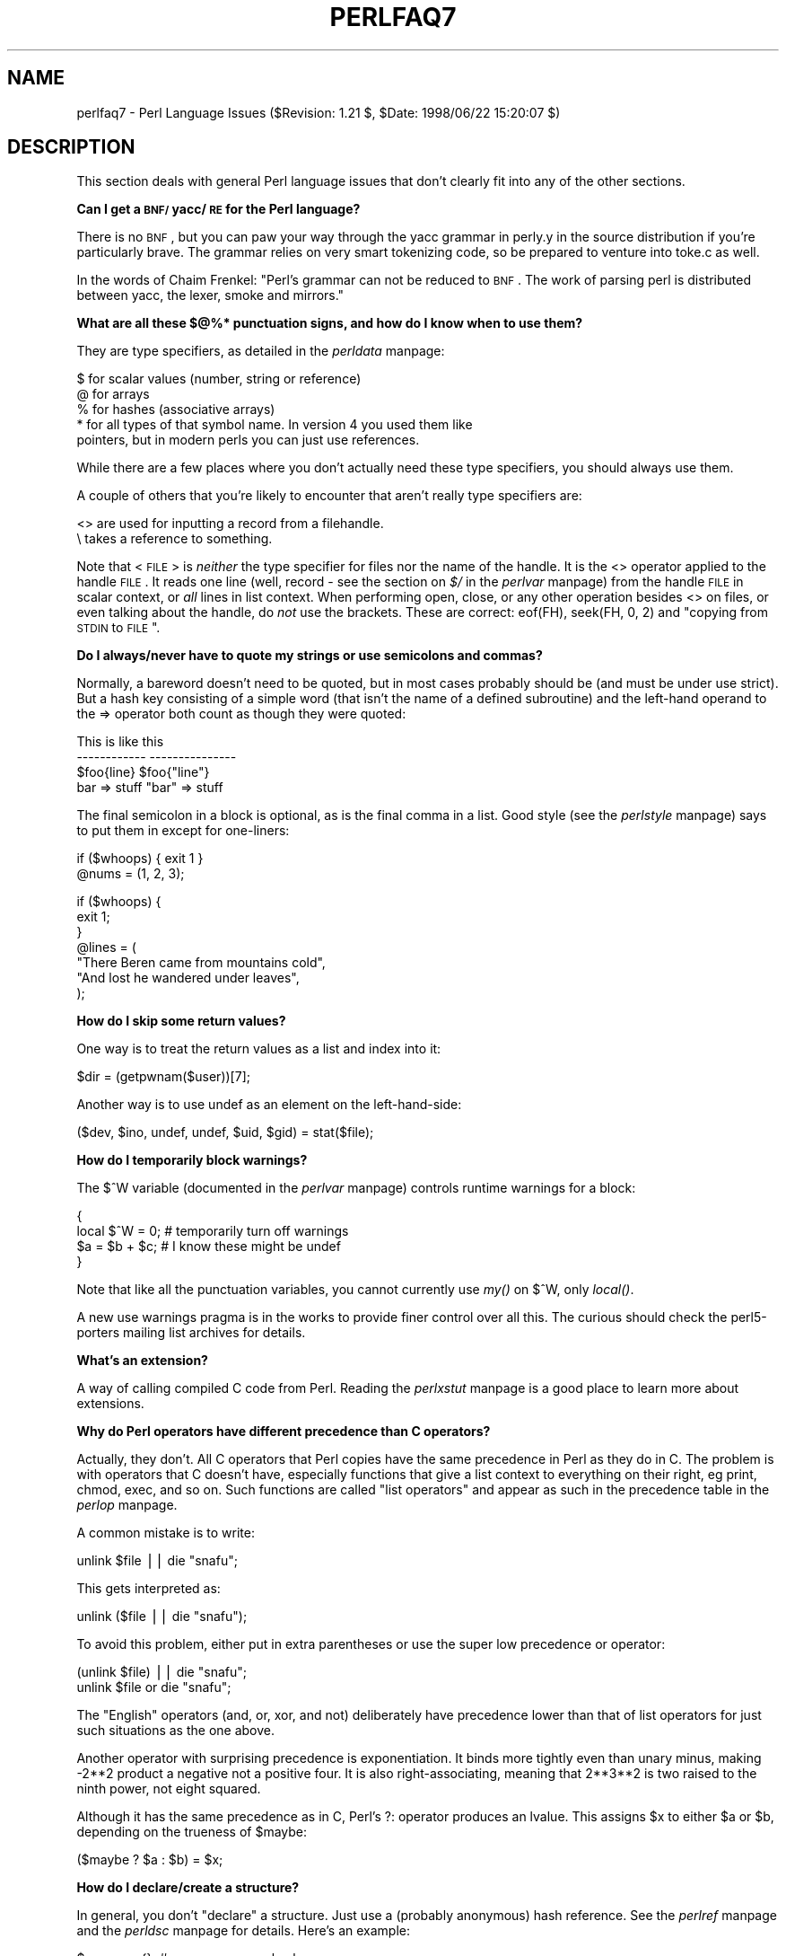 .rn '' }`
''' $RCSfile$$Revision$$Date$
'''
''' $Log$
'''
.de Sh
.br
.if t .Sp
.ne 5
.PP
\fB\\$1\fR
.PP
..
.de Sp
.if t .sp .5v
.if n .sp
..
.de Ip
.br
.ie \\n(.$>=3 .ne \\$3
.el .ne 3
.IP "\\$1" \\$2
..
.de Vb
.ft CW
.nf
.ne \\$1
..
.de Ve
.ft R

.fi
..
'''
'''
'''     Set up \*(-- to give an unbreakable dash;
'''     string Tr holds user defined translation string.
'''     Bell System Logo is used as a dummy character.
'''
.tr \(*W-|\(bv\*(Tr
.ie n \{\
.ds -- \(*W-
.ds PI pi
.if (\n(.H=4u)&(1m=24u) .ds -- \(*W\h'-12u'\(*W\h'-12u'-\" diablo 10 pitch
.if (\n(.H=4u)&(1m=20u) .ds -- \(*W\h'-12u'\(*W\h'-8u'-\" diablo 12 pitch
.ds L" ""
.ds R" ""
'''   \*(M", \*(S", \*(N" and \*(T" are the equivalent of
'''   \*(L" and \*(R", except that they are used on ".xx" lines,
'''   such as .IP and .SH, which do another additional levels of
'''   double-quote interpretation
.ds M" """
.ds S" """
.ds N" """""
.ds T" """""
.ds L' '
.ds R' '
.ds M' '
.ds S' '
.ds N' '
.ds T' '
'br\}
.el\{\
.ds -- \(em\|
.tr \*(Tr
.ds L" ``
.ds R" ''
.ds M" ``
.ds S" ''
.ds N" ``
.ds T" ''
.ds L' `
.ds R' '
.ds M' `
.ds S' '
.ds N' `
.ds T' '
.ds PI \(*p
'br\}
.\"	If the F register is turned on, we'll generate
.\"	index entries out stderr for the following things:
.\"		TH	Title 
.\"		SH	Header
.\"		Sh	Subsection 
.\"		Ip	Item
.\"		X<>	Xref  (embedded
.\"	Of course, you have to process the output yourself
.\"	in some meaninful fashion.
.if \nF \{
.de IX
.tm Index:\\$1\t\\n%\t"\\$2"
..
.nr % 0
.rr F
.\}
.TH PERLFAQ7 1 "perl 5.005, patch 53" "21/Jul/98" "Perl Programmers Reference Guide"
.UC
.if n .hy 0
.if n .na
.ds C+ C\v'-.1v'\h'-1p'\s-2+\h'-1p'+\s0\v'.1v'\h'-1p'
.de CQ          \" put $1 in typewriter font
.ft CW
'if n "\c
'if t \\&\\$1\c
'if n \\&\\$1\c
'if n \&"
\\&\\$2 \\$3 \\$4 \\$5 \\$6 \\$7
'.ft R
..
.\" @(#)ms.acc 1.5 88/02/08 SMI; from UCB 4.2
.	\" AM - accent mark definitions
.bd B 3
.	\" fudge factors for nroff and troff
.if n \{\
.	ds #H 0
.	ds #V .8m
.	ds #F .3m
.	ds #[ \f1
.	ds #] \fP
.\}
.if t \{\
.	ds #H ((1u-(\\\\n(.fu%2u))*.13m)
.	ds #V .6m
.	ds #F 0
.	ds #[ \&
.	ds #] \&
.\}
.	\" simple accents for nroff and troff
.if n \{\
.	ds ' \&
.	ds ` \&
.	ds ^ \&
.	ds , \&
.	ds ~ ~
.	ds ? ?
.	ds ! !
.	ds /
.	ds q
.\}
.if t \{\
.	ds ' \\k:\h'-(\\n(.wu*8/10-\*(#H)'\'\h"|\\n:u"
.	ds ` \\k:\h'-(\\n(.wu*8/10-\*(#H)'\`\h'|\\n:u'
.	ds ^ \\k:\h'-(\\n(.wu*10/11-\*(#H)'^\h'|\\n:u'
.	ds , \\k:\h'-(\\n(.wu*8/10)',\h'|\\n:u'
.	ds ~ \\k:\h'-(\\n(.wu-\*(#H-.1m)'~\h'|\\n:u'
.	ds ? \s-2c\h'-\w'c'u*7/10'\u\h'\*(#H'\zi\d\s+2\h'\w'c'u*8/10'
.	ds ! \s-2\(or\s+2\h'-\w'\(or'u'\v'-.8m'.\v'.8m'
.	ds / \\k:\h'-(\\n(.wu*8/10-\*(#H)'\z\(sl\h'|\\n:u'
.	ds q o\h'-\w'o'u*8/10'\s-4\v'.4m'\z\(*i\v'-.4m'\s+4\h'\w'o'u*8/10'
.\}
.	\" troff and (daisy-wheel) nroff accents
.ds : \\k:\h'-(\\n(.wu*8/10-\*(#H+.1m+\*(#F)'\v'-\*(#V'\z.\h'.2m+\*(#F'.\h'|\\n:u'\v'\*(#V'
.ds 8 \h'\*(#H'\(*b\h'-\*(#H'
.ds v \\k:\h'-(\\n(.wu*9/10-\*(#H)'\v'-\*(#V'\*(#[\s-4v\s0\v'\*(#V'\h'|\\n:u'\*(#]
.ds _ \\k:\h'-(\\n(.wu*9/10-\*(#H+(\*(#F*2/3))'\v'-.4m'\z\(hy\v'.4m'\h'|\\n:u'
.ds . \\k:\h'-(\\n(.wu*8/10)'\v'\*(#V*4/10'\z.\v'-\*(#V*4/10'\h'|\\n:u'
.ds 3 \*(#[\v'.2m'\s-2\&3\s0\v'-.2m'\*(#]
.ds o \\k:\h'-(\\n(.wu+\w'\(de'u-\*(#H)/2u'\v'-.3n'\*(#[\z\(de\v'.3n'\h'|\\n:u'\*(#]
.ds d- \h'\*(#H'\(pd\h'-\w'~'u'\v'-.25m'\f2\(hy\fP\v'.25m'\h'-\*(#H'
.ds D- D\\k:\h'-\w'D'u'\v'-.11m'\z\(hy\v'.11m'\h'|\\n:u'
.ds th \*(#[\v'.3m'\s+1I\s-1\v'-.3m'\h'-(\w'I'u*2/3)'\s-1o\s+1\*(#]
.ds Th \*(#[\s+2I\s-2\h'-\w'I'u*3/5'\v'-.3m'o\v'.3m'\*(#]
.ds ae a\h'-(\w'a'u*4/10)'e
.ds Ae A\h'-(\w'A'u*4/10)'E
.ds oe o\h'-(\w'o'u*4/10)'e
.ds Oe O\h'-(\w'O'u*4/10)'E
.	\" corrections for vroff
.if v .ds ~ \\k:\h'-(\\n(.wu*9/10-\*(#H)'\s-2\u~\d\s+2\h'|\\n:u'
.if v .ds ^ \\k:\h'-(\\n(.wu*10/11-\*(#H)'\v'-.4m'^\v'.4m'\h'|\\n:u'
.	\" for low resolution devices (crt and lpr)
.if \n(.H>23 .if \n(.V>19 \
\{\
.	ds : e
.	ds 8 ss
.	ds v \h'-1'\o'\(aa\(ga'
.	ds _ \h'-1'^
.	ds . \h'-1'.
.	ds 3 3
.	ds o a
.	ds d- d\h'-1'\(ga
.	ds D- D\h'-1'\(hy
.	ds th \o'bp'
.	ds Th \o'LP'
.	ds ae ae
.	ds Ae AE
.	ds oe oe
.	ds Oe OE
.\}
.rm #[ #] #H #V #F C
.SH "NAME"
perlfaq7 \- Perl Language Issues ($Revision: 1.21 $, \f(CW$Date:\fR 1998/06/22 15:20:07 $)
.SH "DESCRIPTION"
This section deals with general Perl language issues that don't
clearly fit into any of the other sections.
.Sh "Can I get a \s-1BNF/\s0yacc/\s-1RE\s0 for the Perl language?"
There is no \s-1BNF\s0, but you can paw your way through the yacc grammar in
perly.y in the source distribution if you're particularly brave.  The
grammar relies on very smart tokenizing code, so be prepared to
venture into toke.c as well.
.PP
In the words of Chaim Frenkel: \*(L"Perl's grammar can not be reduced to \s-1BNF\s0.
The work of parsing perl is distributed between yacc, the lexer, smoke
and mirrors.\*(R"
.Sh "What are all these $@%* punctuation signs, and how do I know when to use them?"
They are type specifiers, as detailed in the \fIperldata\fR manpage:
.PP
.Vb 5
\&    $ for scalar values (number, string or reference)
\&    @ for arrays
\&    % for hashes (associative arrays)
\&    * for all types of that symbol name.  In version 4 you used them like
\&      pointers, but in modern perls you can just use references.
.Ve
While there are a few places where you don't actually need these type
specifiers, you should always use them.
.PP
A couple of others that you're likely to encounter that aren't
really type specifiers are:
.PP
.Vb 2
\&    <> are used for inputting a record from a filehandle.
\&    \e  takes a reference to something.
.Ve
Note that <\s-1FILE\s0> is \fIneither\fR the type specifier for files
nor the name of the handle.  It is the \f(CW<>\fR operator applied
to the handle \s-1FILE\s0.  It reads one line (well, record \- see
the section on \fI$/\fR in the \fIperlvar\fR manpage) from the handle \s-1FILE\s0 in scalar context, or \fIall\fR lines
in list context.  When performing open, close, or any other operation
besides \f(CW<>\fR on files, or even talking about the handle, do
\fInot\fR use the brackets.  These are correct: \f(CWeof(FH)\fR, \f(CWseek(FH, 0,
2)\fR and \*(L"copying from \s-1STDIN\s0 to \s-1FILE\s0\*(R".
.Sh "Do I always/never have to quote my strings or use semicolons and commas?"
Normally, a bareword doesn't need to be quoted, but in most cases
probably should be (and must be under \f(CWuse strict\fR).  But a hash key
consisting of a simple word (that isn't the name of a defined
subroutine) and the left-hand operand to the \f(CW=>\fR operator both
count as though they were quoted:
.PP
.Vb 4
\&    This                    is like this
\&    ------------            ---------------
\&    $foo{line}              $foo{"line"}
\&    bar => stuff            "bar" => stuff
.Ve
The final semicolon in a block is optional, as is the final comma in a
list.  Good style (see the \fIperlstyle\fR manpage) says to put them in except for
one-liners:
.PP
.Vb 2
\&    if ($whoops) { exit 1 }
\&    @nums = (1, 2, 3);
.Ve
.Vb 7
\&    if ($whoops) {
\&        exit 1;
\&    }
\&    @lines = (
\&        "There Beren came from mountains cold",
\&        "And lost he wandered under leaves",
\&    );
.Ve
.Sh "How do I skip some return values?"
One way is to treat the return values as a list and index into it:
.PP
.Vb 1
\&        $dir = (getpwnam($user))[7];
.Ve
Another way is to use undef as an element on the left-hand-side:
.PP
.Vb 1
\&    ($dev, $ino, undef, undef, $uid, $gid) = stat($file);
.Ve
.Sh "How do I temporarily block warnings?"
The \f(CW$^W\fR variable (documented in the \fIperlvar\fR manpage) controls
runtime warnings for a block:
.PP
.Vb 4
\&    {
\&        local $^W = 0;        # temporarily turn off warnings
\&        $a = $b + $c;         # I know these might be undef
\&    }
.Ve
Note that like all the punctuation variables, you cannot currently
use \fImy()\fR on \f(CW$^W\fR, only \fIlocal()\fR.
.PP
A new \f(CWuse warnings\fR pragma is in the works to provide finer control
over all this.  The curious should check the perl5-porters mailing list
archives for details.
.Sh "What's an extension?"
A way of calling compiled C code from Perl.  Reading the \fIperlxstut\fR manpage
is a good place to learn more about extensions.
.Sh "Why do Perl operators have different precedence than C operators?"
Actually, they don't.  All C operators that Perl copies have the same
precedence in Perl as they do in C.  The problem is with operators that C
doesn't have, especially functions that give a list context to everything
on their right, eg print, chmod, exec, and so on.  Such functions are
called \*(L"list operators\*(R" and appear as such in the precedence table in
the \fIperlop\fR manpage.
.PP
A common mistake is to write:
.PP
.Vb 1
\&    unlink $file || die "snafu";
.Ve
This gets interpreted as:
.PP
.Vb 1
\&    unlink ($file || die "snafu");
.Ve
To avoid this problem, either put in extra parentheses or use the
super low precedence \f(CWor\fR operator:
.PP
.Vb 2
\&    (unlink $file) || die "snafu";
\&    unlink $file or die "snafu";
.Ve
The \*(L"English\*(R" operators (\f(CWand\fR, \f(CWor\fR, \f(CWxor\fR, and \f(CWnot\fR)
deliberately have precedence lower than that of list operators for
just such situations as the one above.
.PP
Another operator with surprising precedence is exponentiation.  It
binds more tightly even than unary minus, making \f(CW-2**2\fR product a
negative not a positive four.  It is also right-associating, meaning
that \f(CW2**3**2\fR is two raised to the ninth power, not eight squared.
.PP
Although it has the same precedence as in C, Perl's \f(CW?:\fR operator
produces an lvalue.  This assigns \f(CW$x\fR to either \f(CW$a\fR or \f(CW$b\fR, depending
on the trueness of \f(CW$maybe:\fR
.PP
.Vb 1
\&    ($maybe ? $a : $b) = $x;
.Ve
.Sh "How do I declare/create a structure?"
In general, you don't \*(L"declare\*(R" a structure.  Just use a (probably
anonymous) hash reference.  See the \fIperlref\fR manpage and the \fIperldsc\fR manpage for details.
Here's an example:
.PP
.Vb 3
\&    $person = {};                   # new anonymous hash
\&    $person->{AGE}  = 24;           # set field AGE to 24
\&    $person->{NAME} = "Nat";        # set field NAME to "Nat"
.Ve
If you're looking for something a bit more rigorous, try the \fIperltoot\fR manpage.
.Sh "How do I create a module?"
A module is a package that lives in a file of the same name.  For
example, the Hello::There module would live in Hello/There.pm.  For
details, read the \fIperlmod\fR manpage.  You'll also find the \fIExporter\fR manpage helpful.  If
you're writing a C or mixed-language module with both C and Perl, then
you should study the \fIperlxstut\fR manpage.
.PP
Here's a convenient template you might wish you use when starting your
own module.  Make sure to change the names appropriately.
.PP
.Vb 1
\&    package Some::Module;  # assumes Some/Module.pm
.Ve
.Vb 1
\&    use strict;
.Ve
.Vb 3
\&    BEGIN {
\&        use Exporter   ();
\&        use vars       qw($VERSION @ISA @EXPORT @EXPORT_OK %EXPORT_TAGS);
.Ve
.Vb 2
\&        ## set the version for version checking; uncomment to use
\&        ## $VERSION     = 1.00;
.Ve
.Vb 3
\&        # if using RCS/CVS, this next line may be preferred,
\&        # but beware two-digit versions.
\&        $VERSION = do{my@r=q$Revision: 1.21 $=~/\ed+/g;sprintf '%d.'.'%02d'x$#r,@r};
.Ve
.Vb 3
\&        @ISA         = qw(Exporter);
\&        @EXPORT      = qw(&func1 &func2 &func3);
\&        %EXPORT_TAGS = ( );     # eg: TAG => [ qw!name1 name2! ],
.Ve
.Vb 5
\&        # your exported package globals go here,
\&        # as well as any optionally exported functions
\&        @EXPORT_OK   = qw($Var1 %Hashit);
\&    }
\&    use vars      @EXPORT_OK;
.Ve
.Vb 2
\&    # non-exported package globals go here
\&    use vars      qw( @more $stuff );
.Ve
.Vb 3
\&    # initialize package globals, first exported ones
\&    $Var1   = '';
\&    %Hashit = ();
.Ve
.Vb 3
\&    # then the others (which are still accessible as $Some::Module::stuff)
\&    $stuff  = '';
\&    @more   = ();
.Ve
.Vb 2
\&    # all file-scoped lexicals must be created before
\&    # the functions below that use them.
.Ve
.Vb 3
\&    # file-private lexicals go here
\&    my $priv_var    = '';
\&    my %secret_hash = ();
.Ve
.Vb 5
\&    # here's a file-private function as a closure,
\&    # callable as &$priv_func;  it cannot be prototyped.
\&    my $priv_func = sub {
\&        # stuff goes here.
\&    };
.Ve
.Vb 5
\&    # make all your functions, whether exported or not;
\&    # remember to put something interesting in the {} stubs
\&    sub func1      {}    # no prototype
\&    sub func2()    {}    # proto'd void
\&    sub func3($$)  {}    # proto'd to 2 scalars
.Ve
.Vb 2
\&    # this one isn't exported, but could be called!
\&    sub func4(\e%)  {}    # proto'd to 1 hash ref
.Ve
.Vb 1
\&    END { }       # module clean-up code here (global destructor)
.Ve
.Vb 1
\&    1;            # modules must return true
.Ve
.Sh "How do I create a class?"
See the \fIperltoot\fR manpage for an introduction to classes and objects, as well as
the \fIperlobj\fR manpage and the \fIperlbot\fR manpage.
.Sh "How can I tell if a variable is tainted?"
See the section on \fILaundering and Detecting Tainted Data\fR in the \fIperlsec\fR manpage.  Here's an
example (which doesn't use any system calls, because the \fIkill()\fR
is given no processes to signal):
.PP
.Vb 3
\&    sub is_tainted {
\&        return ! eval { join('',@_), kill 0; 1; };
\&    }
.Ve
This is not \f(CW-w\fR clean, however.  There is no \f(CW-w\fR clean way to
detect taintedness \- take this as a hint that you should untaint
all possibly-tainted data.
.Sh "What's a closure?"
Closures are documented in the \fIperlref\fR manpage.
.PP
\fIClosure\fR is a computer science term with a precise but
hard-to-explain meaning. Closures are implemented in Perl as anonymous
subroutines with lasting references to lexical variables outside their
own scopes.  These lexicals magically refer to the variables that were
around when the subroutine was defined (deep binding).
.PP
Closures make sense in any programming language where you can have the
return value of a function be itself a function, as you can in Perl.
Note that some languages provide anonymous functions but are not
capable of providing proper closures; the Python language, for
example.  For more information on closures, check out any textbook on
functional programming.  Scheme is a language that not only supports
but encourages closures.
.PP
Here's a classic function-generating function:
.PP
.Vb 3
\&    sub add_function_generator {
\&      return sub { shift + shift };
\&    }
.Ve
.Vb 2
\&    $add_sub = add_function_generator();
\&    $sum = $add_sub->(4,5);                # $sum is 9 now.
.Ve
The closure works as a \fIfunction template\fR with some customization
slots left out to be filled later.  The anonymous subroutine returned
by \fIadd_function_generator()\fR isn't technically a closure because it
refers to no lexicals outside its own scope.
.PP
Contrast this with the following \fImake_adder()\fR function, in which the
returned anonymous function contains a reference to a lexical variable
outside the scope of that function itself.  Such a reference requires
that Perl return a proper closure, thus locking in for all time the
value that the lexical had when the function was created.
.PP
.Vb 4
\&    sub make_adder {
\&        my $addpiece = shift;
\&        return sub { shift + $addpiece };
\&    }
.Ve
.Vb 2
\&    $f1 = make_adder(20);
\&    $f2 = make_adder(555);
.Ve
Now \f(CW&$f1($n)\fR is always 20 plus whatever \f(CW$n\fR you pass in, whereas
\f(CW&$f2($n)\fR is always 555 plus whatever \f(CW$n\fR you pass in.  The \f(CW$addpiece\fR
in the closure sticks around.
.PP
Closures are often used for less esoteric purposes.  For example, when
you want to pass in a bit of code into a function:
.PP
.Vb 2
\&    my $line;
\&    timeout( 30, sub { $line = <STDIN> } );
.Ve
If the code to execute had been passed in as a string, \f(CW'$line =
<STDIN>'\fR, there would have been no way for the hypothetical
\fItimeout()\fR function to access the lexical variable \f(CW$line\fR back in its
caller's scope.
.Sh "What is variable suicide and how can I prevent it?"
Variable suicide is when you (temporarily or permanently) lose the
value of a variable.  It is caused by scoping through \fImy()\fR and \fIlocal()\fR
interacting with either closures or aliased \fIforeach()\fR interator
variables and subroutine arguments.  It used to be easy to
inadvertently lose a variable's value this way, but now it's much
harder.  Take this code:
.PP
.Vb 6
\&    my $f = "foo";
\&    sub T {
\&      while ($i++ < 3) { my $f = $f; $f .= "bar"; print $f, "\en" }
\&    }
\&    T;
\&    print "Finally $f\en";
.Ve
The \f(CW$f\fR that has \*(L"bar\*(R" added to it three times should be a new \f(CW$f\fR
(\f(CWmy $f\fR should create a new local variable each time through the
loop).  It isn't, however.  This is a bug, and will be fixed.
.Sh "How can I pass/return a {Function, FileHandle, Array, Hash, Method, Regexp}?"
With the exception of regexps, you need to pass references to these
objects.  See the section on \fIPass by Reference\fR in the \fIperlsub\fR manpage for this particular
question, and the \fIperlref\fR manpage for information on references.
.Ip "Passing Variables and Functions" 4
Regular variables and functions are quite easy: just pass in a
reference to an existing or anonymous variable or function:
.Sp
.Vb 1
\&    func( \e$some_scalar );
.Ve
.Vb 2
\&    func( \e$some_array  );
\&    func( [ 1 .. 10 ]   );
.Ve
.Vb 2
\&    func( \e%some_hash   );
\&    func( { this => 10, that => 20 }   );
.Ve
.Vb 2
\&    func( \e&some_func   );
\&    func( sub { $_[0] ** $_[1] }   );
.Ve
.Ip "Passing Filehandles" 4
To pass filehandles to subroutines, use the \f(CW*FH\fR or \f(CW\e*FH\fR notations.
These are \*(L"typeglobs\*(R" \- see the section on \fITypeglobs and Filehandles\fR in the \fIperldata\fR manpage
and especially the section on \fIPass by Reference\fR in the \fIperlsub\fR manpage for more information.
.Sp
Here's an excerpt:
.Sp
If you're passing around filehandles, you could usually just use the bare
typeglob, like *\s-1STDOUT\s0, but typeglobs references would be better because
they'll still work properly under \f(CWuse strict 'refs'\fR.  For example:
.Sp
.Vb 5
\&    splutter(\e*STDOUT);
\&    sub splutter {
\&        my $fh = shift;
\&        print $fh "her um well a hmmm\en";
\&    }
.Ve
.Vb 5
\&    $rec = get_rec(\e*STDIN);
\&    sub get_rec {
\&        my $fh = shift;
\&        return scalar <$fh>;
\&    }
.Ve
If you're planning on generating new filehandles, you could do this:
.Sp
.Vb 7
\&    sub openit {
\&        my $name = shift;
\&        local *FH;
\&        return open (FH, $path) ? *FH : undef;
\&    }
\&    $fh = openit('< /etc/motd');
\&    print <$fh>;
.Ve
.Ip "Passing Regexps" 4
To pass regexps around, you'll need to either use one of the highly
experimental regular expression modules from \s-1CPAN\s0 (Nick Ing-Simmons's
Regexp or Ilya Zakharevich's Devel::Regexp), pass around strings
and use an exception-trapping eval, or else be be very, very clever.
Here's an example of how to pass in a string to be regexp compared:
.Sp
.Vb 6
\&    sub compare($$) {
\&        my ($val1, $regexp) = @_;
\&        my $retval = eval { $val =~ /$regexp/ };
\&        die if $@;
\&        return $retval;
\&    }
.Ve
.Vb 1
\&    $match = compare("old McDonald", q/d.*D/);
.Ve
Make sure you never say something like this:
.Sp
.Vb 1
\&    return eval "\e$val =~ /$regexp/";   # WRONG
.Ve
or someone can sneak shell escapes into the regexp due to the double
interpolation of the eval and the double-quoted string.  For example:
.Sp
.Vb 1
\&    $pattern_of_evil = 'danger ${ system("rm -rf * &") } danger';
.Ve
.Vb 1
\&    eval "\e$string =~ /$pattern_of_evil/";
.Ve
Those preferring to be very, very clever might see the O'Reilly book,
\fIMastering Regular Expressions\fR, by Jeffrey Friedl.  Page 273's
\fIBuild_MatchMany_Function()\fR is particularly interesting.  A complete
citation of this book is given in the \fIperlfaq2\fR manpage.
.Ip "Passing Methods" 4
To pass an object method into a subroutine, you can do this:
.Sp
.Vb 7
\&    call_a_lot(10, $some_obj, "methname")
\&    sub call_a_lot {
\&        my ($count, $widget, $trick) = @_;
\&        for (my $i = 0; $i < $count; $i++) {
\&            $widget->$trick();
\&        }
\&    }
.Ve
Or you can use a closure to bundle up the object and its method call
and arguments:
.Sp
.Vb 6
\&    my $whatnot =  sub { $some_obj->obfuscate(@args) };
\&    func($whatnot);
\&    sub func {
\&        my $code = shift;
\&        &$code();
\&    }
.Ve
You could also investigate the \fIcan()\fR method in the \s-1UNIVERSAL\s0 class
(part of the standard perl distribution).
.Sh "How do I create a static variable?"
As with most things in Perl, \s-1TMTOWTDI\s0.  What is a \*(L"static variable\*(R" in
other languages could be either a function-private variable (visible
only within a single function, retaining its value between calls to
that function), or a file-private variable (visible only to functions
within the file it was declared in) in Perl.
.PP
Here's code to implement a function-private variable:
.PP
.Vb 5
\&    BEGIN {
\&        my $counter = 42;
\&        sub prev_counter { return --$counter }
\&        sub next_counter { return $counter++ }
\&    }
.Ve
Now \fIprev_counter()\fR and \fInext_counter()\fR share a private variable \f(CW$counter\fR
that was initialized at compile time.
.PP
To declare a file-private variable, you'll still use a \fImy()\fR, putting
it at the outer scope level at the top of the file.  Assume this is in
file Pax.pm:
.PP
.Vb 2
\&    package Pax;
\&    my $started = scalar(localtime(time()));
.Ve
.Vb 1
\&    sub begun { return $started }
.Ve
When \f(CWuse Pax\fR or \f(CWrequire Pax\fR loads this module, the variable will
be initialized.  It won't get garbage-collected the way most variables
going out of scope do, because the \fIbegun()\fR function cares about it,
but no one else can get it.  It is not called \f(CW$Pax::started\fR because
its scope is unrelated to the package.  It's scoped to the file.  You
could conceivably have several packages in that same file all
accessing the same private variable, but another file with the same
package couldn't get to it.
.PP
See the section on \fIPeristent Private Variables\fR in the \fIperlsub\fR manpage for details.
.Sh "What's the difference between dynamic and lexical (static) scoping?  Between \fIlocal()\fR and \fImy()\fR?"
\f(CWlocal($x)\fR saves away the old value of the global variable \f(CW$x\fR,
and assigns a new value for the duration of the subroutine, \fIwhich is
visible in other functions called from that subroutine\fR.  This is done
at run-time, so is called dynamic scoping.  \fIlocal()\fR always affects global
variables, also called package variables or dynamic variables.
.PP
\f(CWmy($x)\fR creates a new variable that is only visible in the current
subroutine.  This is done at compile-time, so is called lexical or
static scoping.  \fImy()\fR always affects private variables, also called
lexical variables or (improperly) \fIstatic\fR\|(ly scoped) variables.
.PP
For instance:
.PP
.Vb 3
\&    sub visible {
\&        print "var has value $var\en";
\&    }
.Ve
.Vb 4
\&    sub dynamic {
\&        local $var = 'local';   # new temporary value for the still-global
\&        visible();              #   variable called $var
\&    }
.Ve
.Vb 4
\&    sub lexical {
\&        my $var = 'private';    # new private variable, $var
\&        visible();              # (invisible outside of sub scope)
\&    }
.Ve
.Vb 1
\&    $var = 'global';
.Ve
.Vb 3
\&    visible();                  # prints global
\&    dynamic();                  # prints local
\&    lexical();                  # prints global
.Ve
Notice how at no point does the value \*(L"private\*(R" get printed.  That's
because \f(CW$var\fR only has that value within the block of the \fIlexical()\fR
function, and it is hidden from called subroutine.
.PP
In summary, \fIlocal()\fR doesn't make what you think of as private, local
variables.  It gives a global variable a temporary value.  \fImy()\fR is
what you're looking for if you want private variables.
.PP
See the section on \fIPrivate Variables via my()\fR in the \fIperlsub\fR manpage and the section on \fITemporary
Values via local()\fR in the \fIperlsub\fR manpage for excruciating details.
.Sh "How can I access a dynamic variable while a similarly named lexical is in scope?"
You can do this via symbolic references, provided you haven't set
\f(CWuse strict "refs"\fR.  So instead of \f(CW$var\fR, use \f(CW${'var'}\fR.
.PP
.Vb 2
\&    local $var = "global";
\&    my    $var = "lexical";
.Ve
.Vb 1
\&    print "lexical is $var\en";
.Ve
.Vb 2
\&    no strict 'refs';
\&    print "global  is ${'var'}\en";
.Ve
If you know your package, you can just mention it explicitly, as in
\f(CW$Some_Pack::var\fR.  Note that the notation \f(CW$::var\fR is \fInot\fR the dynamic
\f(CW$var\fR in the current package, but rather the one in the \f(CWmain\fR
package, as though you had written \f(CW$main::var\fR.  Specifying the package
directly makes you hard-code its name, but it executes faster and
avoids running afoul of \f(CWuse strict "refs"\fR.
.Sh "What's the difference between deep and shallow binding?"
In deep binding, lexical variables mentioned in anonymous subroutines
are the same ones that were in scope when the subroutine was created.
In shallow binding, they are whichever variables with the same names
happen to be in scope when the subroutine is called.  Perl always uses
deep binding of lexical variables (i.e., those created with \fImy()\fR).
However, dynamic variables (aka global, local, or package variables)
are effectively shallowly bound.  Consider this just one more reason
not to use them.  See the answer to the section on \fIWhat's a closure?\fR.
.Sh "Why doesn't \*(M"\fImy\fR\|($foo) = <\s-1FILE\s0>;\*(S" work right?"
\f(CWmy()\fR and \f(CWlocal()\fR give list context to the right hand side
of \f(CW=\fR.  The <\s-1FH\s0> read operation, like so many of Perl's
functions and operators, can tell which context it was called in and
behaves appropriately.  In general, the \fIscalar()\fR function can help.
This function does nothing to the data itself (contrary to popular myth)
but rather tells its argument to behave in whatever its scalar fashion is.
If that function doesn't have a defined scalar behavior, this of course
doesn't help you (such as with \fIsort()\fR).
.PP
To enforce scalar context in this particular case, however, you need
merely omit the parentheses:
.PP
.Vb 3
\&    local($foo) = <FILE>;           # WRONG
\&    local($foo) = scalar(<FILE>);   # ok
\&    local $foo  = <FILE>;           # right
.Ve
You should probably be using lexical variables anyway, although the
issue is the same here:
.PP
.Vb 2
\&    my($foo) = <FILE>;  # WRONG
\&    my $foo  = <FILE>;  # right
.Ve
.Sh "How do I redefine a builtin function, operator, or method?"
Why do you want to do that? :\-)
.PP
If you want to override a predefined function, such as \fIopen()\fR,
then you'll have to import the new definition from a different
module.  See the section on \fIOverriding Builtin Functions\fR in the \fIperlsub\fR manpage.  There's
also an example in the section on \fIClass::Template\fR in the \fIperltoot\fR manpage.
.PP
If you want to overload a Perl operator, such as \f(CW+\fR or \f(CW**\fR,
then you'll want to use the \f(CWuse overload\fR pragma, documented
in the \fIoverload\fR manpage.
.PP
If you're talking about obscuring method calls in parent classes,
see the section on \fIOverridden Methods\fR in the \fIperltoot\fR manpage.
.Sh "What's the difference between calling a function as &foo and \fIfoo()\fR?"
When you call a function as \f(CW&foo\fR, you allow that function access to
your current \f(CW@_\fR values, and you by-pass prototypes.  That means that
the function doesn't get an empty \f(CW@_\fR, it gets yours!  While not
strictly speaking a bug (it's documented that way in the \fIperlsub\fR manpage), it
would be hard to consider this a feature in most cases.
.PP
When you call your function as \f(CW&foo()\fR, then you \fIdo\fR get a new \f(CW@_\fR,
but prototyping is still circumvented.
.PP
Normally, you want to call a function using \f(CWfoo()\fR.  You may only
omit the parentheses if the function is already known to the compiler
because it already saw the definition (\f(CWuse\fR but not \f(CWrequire\fR),
or via a forward reference or \f(CWuse subs\fR declaration.  Even in this
case, you get a clean \f(CW@_\fR without any of the old values leaking through
where they don't belong.
.Sh "How do I create a switch or case statement?"
This is explained in more depth in the the \fIperlsyn\fR manpage.  Briefly, there's
no official case statement, because of the variety of tests possible
in Perl (numeric comparison, string comparison, glob comparison,
regexp matching, overloaded comparisons, ...).  Larry couldn't decide
how best to do this, so he left it out, even though it's been on the
wish list since perl1.
.PP
The general answer is to write a construct like this:
.PP
.Vb 6
\&    for ($variable_to_test) {
\&        if    (/pat1/)  { }     # do something
\&        elsif (/pat2/)  { }     # do something else
\&        elsif (/pat3/)  { }     # do something else
\&        else            { }     # default
\&    } 
.Ve
Here's a simple example of a switch based on pattern matching, this
time lined up in a way to make it look more like a switch statement.
We'll do a multi-way conditional based on the type of reference stored
in \f(CW$whatchamacallit:\fR
.PP
.Vb 1
\&    SWITCH: for (ref $whatchamacallit) {
.Ve
.Vb 1
\&        /^$/            && die "not a reference";
.Ve
.Vb 4
\&        /SCALAR/        && do {
\&                                print_scalar($$ref);
\&                                last SWITCH;
\&                        };
.Ve
.Vb 4
\&        /ARRAY/         && do {
\&                                print_array(@$ref);
\&                                last SWITCH;
\&                        };
.Ve
.Vb 4
\&        /HASH/          && do {
\&                                print_hash(%$ref);
\&                                last SWITCH;
\&                        };
.Ve
.Vb 4
\&        /CODE/          && do {
\&                                warn "can't print function ref";
\&                                last SWITCH;
\&                        };
.Ve
.Vb 1
\&        # DEFAULT
.Ve
.Vb 1
\&        warn "User defined type skipped";
.Ve
.Vb 1
\&    }
.Ve
See \f(CWperlsyn/"Basic BLOCKs and Switch Statements"\fR for many other 
examples in this style.
.PP
Sometimes you should change the positions of the constant and the variable.
For example, let's say you wanted to test which of many answers you were
given, but in a case-insensitive way that also allows abbreviations.
You can use the following technique if the strings all start with
different characters, or if you want to arrange the matches so that
one takes precedence over another, as \f(CW"SEND"\fR has precedence over
\f(CW"STOP"\fR here:
.PP
.Vb 6
\&    chomp($answer = <>);
\&    if    ("SEND"  =~ /^\eQ$answer/i) { print "Action is send\en"  }
\&    elsif ("STOP"  =~ /^\eQ$answer/i) { print "Action is stop\en"  }
\&    elsif ("ABORT" =~ /^\eQ$answer/i) { print "Action is abort\en" }
\&    elsif ("LIST"  =~ /^\eQ$answer/i) { print "Action is list\en"  }
\&    elsif ("EDIT"  =~ /^\eQ$answer/i) { print "Action is edit\en"  }
.Ve
A totally different approach is to create a hash of function references.  
.PP
.Vb 6
\&    my %commands = (
\&        "happy" => \e&joy,
\&        "sad",  => \e&sullen,
\&        "done"  => sub { die "See ya!" },
\&        "mad"   => \e&angry,
\&    );
.Ve
.Vb 7
\&    print "How are you? ";
\&    chomp($string = <STDIN>);
\&    if ($commands{$string}) {
\&        $commands{$string}->();
\&    } else {
\&        print "No such command: $string\en";
\&    } 
.Ve
.Sh "How can I catch accesses to undefined variables/functions/methods?"
The \s-1AUTOLOAD\s0 method, discussed in the section on \fIAutoloading\fR in the \fIperlsub\fR manpage and
the section on \fI\s-1AUTOLOAD\s0: Proxy Methods\fR in the \fIperltoot\fR manpage, lets you capture calls to
undefined functions and methods.
.PP
When it comes to undefined variables that would trigger a warning
under \f(CW-w\fR, you can use a handler to trap the pseudo-signal
\f(CW__WARN__\fR like this:
.PP
.Vb 1
\&    $SIG{__WARN__} = sub {
.Ve
.Vb 1
\&        for ( $_[0] ) {         # voici un switch statement 
.Ve
.Vb 4
\&            /Use of uninitialized value/  && do {
\&                # promote warning to a fatal
\&                die $_;
\&            };
.Ve
.Vb 1
\&            # other warning cases to catch could go here;
.Ve
.Vb 2
\&            warn $_;
\&        }
.Ve
.Vb 1
\&    };
.Ve
.Sh "Why can't a method included in this same file be found?"
Some possible reasons: your inheritance is getting confused, you've
misspelled the method name, or the object is of the wrong type.  Check
out the \fIperltoot\fR manpage for details on these.  You may also use \f(CWprint
ref($object)\fR to find out the class \f(CW$object\fR was blessed into.
.PP
Another possible reason for problems is because you've used the
indirect object syntax (eg, \f(CWfind Guru "Samy"\fR) on a class name
before Perl has seen that such a package exists.  It's wisest to make
sure your packages are all defined before you start using them, which
will be taken care of if you use the \f(CWuse\fR statement instead of
\f(CWrequire\fR.  If not, make sure to use arrow notation (eg,
\f(CWGuru->find("Samy")\fR) instead.  Object notation is explained in
the \fIperlobj\fR manpage.
.PP
Make sure to read about creating modules in the \fIperlmod\fR manpage and
the perils of indirect objects in the section on \fI\s-1WARNING\s0\fR in the \fIperlobj\fR manpage.
.Sh "How can I find out my current package?"
If you're just a random program, you can do this to find
out what the currently compiled package is:
.PP
.Vb 1
\&    my $packname = __PACKAGE__;
.Ve
But if you're a method and you want to print an error message
that includes the kind of object you were called on (which is
not necessarily the same as the one in which you were compiled):
.PP
.Vb 5
\&    sub amethod {
\&        my $self  = shift;
\&        my $class = ref($self) || $self;
\&        warn "called me from a $class object";
\&    }
.Ve
.Sh "How can I comment out a large block of perl code?"
Use embedded \s-1POD\s0 to discard it:
.PP
.Vb 1
\&    # program is here
.Ve
.Vb 2
\&    =for nobody
\&    This paragraph is commented out
.Ve
.Vb 1
\&    # program continues
.Ve
.Vb 1
\&    =begin comment text
.Ve
.Vb 1
\&    all of this stuff
.Ve
.Vb 2
\&    here will be ignored
\&    by everyone
.Ve
.Vb 1
\&    =end comment text
.Ve
.Vb 1
\&    =cut
.Ve
This can't go just anywhere.  You have to put a pod directive where
the parser is expecting a new statement, not just in the middle
of an expression or some other arbitrary yacc grammar production.
.SH "AUTHOR AND COPYRIGHT"
Copyright (c) 1997, 1998 Tom Christiansen and Nathan Torkington.
All rights reserved.
.PP
When included as part of the Standard Version of Perl, or as part of
its complete documentation whether printed or otherwise, this work
may be distributed only under the terms of Perl's Artistic License.
Any distribution of this file or derivatives thereof \fIoutside\fR
of that package require that special arrangements be made with
copyright holder.
.PP
Irrespective of its distribution, all code examples in this file
are hereby placed into the public domain.  You are permitted and
encouraged to use this code in your own programs for fun
or for profit as you see fit.  A simple comment in the code giving
credit would be courteous but is not required.

.rn }` ''
.IX Title "PERLFAQ7 1"
.IX Name "perlfaq7 - Perl Language Issues ($Revision: 1.21 $, $Date: 1998/06/22 15:20:07 $)"

.IX Header "NAME"

.IX Header "DESCRIPTION"

.IX Subsection "Can I get a \s-1BNF/\s0yacc/\s-1RE\s0 for the Perl language?"

.IX Subsection "What are all these $@%* punctuation signs, and how do I know when to use them?"

.IX Subsection "Do I always/never have to quote my strings or use semicolons and commas?"

.IX Subsection "How do I skip some return values?"

.IX Subsection "How do I temporarily block warnings?"

.IX Subsection "What's an extension?"

.IX Subsection "Why do Perl operators have different precedence than C operators?"

.IX Subsection "How do I declare/create a structure?"

.IX Subsection "How do I create a module?"

.IX Subsection "How do I create a class?"

.IX Subsection "How can I tell if a variable is tainted?"

.IX Subsection "What's a closure?"

.IX Subsection "What is variable suicide and how can I prevent it?"

.IX Subsection "How can I pass/return a {Function, FileHandle, Array, Hash, Method, Regexp}?"

.IX Item "Passing Variables and Functions"

.IX Item "Passing Filehandles"

.IX Item "Passing Regexps"

.IX Item "Passing Methods"

.IX Subsection "How do I create a static variable?"

.IX Subsection "What's the difference between dynamic and lexical (static) scoping?  Between \fIlocal()\fR and \fImy()\fR?"

.IX Subsection "How can I access a dynamic variable while a similarly named lexical is in scope?"

.IX Subsection "What's the difference between deep and shallow binding?"

.IX Subsection "Why doesn't \*(M"\fImy\fR\|($foo) = <\s-1FILE\s0>;\*(S" work right?"

.IX Subsection "How do I redefine a builtin function, operator, or method?"

.IX Subsection "What's the difference between calling a function as &foo and \fIfoo()\fR?"

.IX Subsection "How do I create a switch or case statement?"

.IX Subsection "How can I catch accesses to undefined variables/functions/methods?"

.IX Subsection "Why can't a method included in this same file be found?"

.IX Subsection "How can I find out my current package?"

.IX Subsection "How can I comment out a large block of perl code?"

.IX Header "AUTHOR AND COPYRIGHT"

